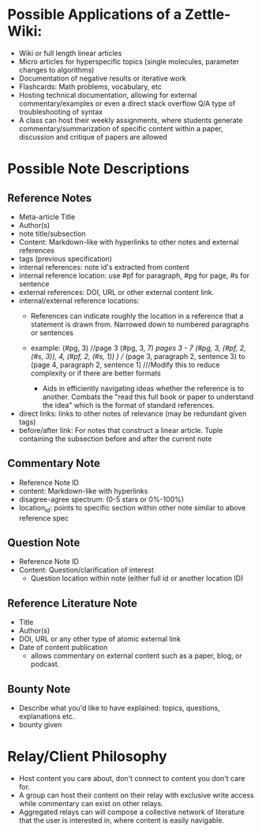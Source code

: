 * Possible Applications of a Zettle-Wiki:
- Wiki or full length linear articles
- Micro articles for hyperspecific topics (single molecules, parameter changes to algorithms)
- Documentation of negative results or iterative work
- Flashcards: Math problems, vocabulary, etc
- Hosting technical documentation, allowing for external commentary/examples or even a direct stack overflow Q/A type of troubleshooting of syntax
- A class can host their weekly assignments, where students generate commentary/summarization of specific content within a paper, discussion and critique of papers are allowed
* Possible Note Descriptions
** Reference Notes
- Meta-article Title
- Author(s)
- note title/subsection
- Content: Markdown-like with hyperlinks to other notes and external references
- tags (previous specification)
- internal references: note id's extracted from content
- internal reference location: use #pf for paragraph, #pg for page, #s for sentence
- external references: DOI, URL or other external content link.
- internal/external reference locations:
  + References can indicate roughly the location in a reference that a statement is drawn from. Narrowed down to numbered paragraphs or sentences
  + example: (#pg, 3) //page 3
             (#pg, 3, 7) ///pages 3 - 7
             (#pg, 3, (#pf, 2, (#s, 3)), 4, (#pf, 2, (#s, 1)) ) //// (page 3, paragraph 2, sentence  3) to (page 4, paragraph 2, sentence 1] ///Modify this to reduce complexity or if there are better formats
           
   + Aids in efficiently navigating ideas whether the reference is to another. Combats the "read this full book or paper to understand the idea" which is the format of standard references.
- direct links: links to other notes of relevance (may be redundant given tags)
- before/after link: For notes that construct a linear article. Tuple containing the subsection before and after the current note
** Commentary Note
- Reference Note ID
- content: Markdown-like with hyperlinks
- disagree-agree spectrum: (0-5 stars or 0%-100%)
- location_id: points to specific section within other note similar to above reference spec
** Question Note
- Reference Note ID
- Content: Question/clarification of interest
  - Question location within note (either full id or another location ID)
  
** Reference Literature Note
- Title
- Author(s)
- DOI, URL or any other type of atomic external link
- Date of content publication
  + allows commentary on external content such as a paper, blog, or podcast. 
** Bounty Note
- Describe what you'd like to have explained: topics, questions, explanations etc.
- bounty given

* Relay/Client Philosophy
- Host content you care about, don't connect to content you don't care for.
- A group can host their content on their relay with exclusive write access while commentary can exist on other relays.
- Aggregated relays can will compose a collective network of literature that the user is interested in, where content is easily navigable.

